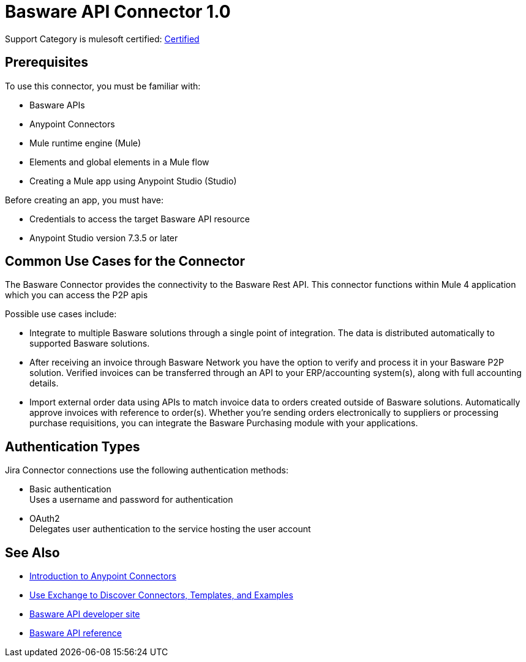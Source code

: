 = Basware API Connector 1.0 

Support Category is mulesoft certified: https://www.mulesoft.com/legal/versioning-back-support-policy#anypoint-connectors:~:text=to%20the%20connector.-,MuleSoft%20Certified,-MuleSoft%20Certified%20connectors[Certified]

== Prerequisites

To use this connector, you must be familiar with:

* Basware APIs
* Anypoint Connectors
* Mule runtime engine (Mule)
* Elements and global elements in a Mule flow
* Creating a Mule app using Anypoint Studio (Studio)

Before creating an app, you must have:

* Credentials to access the target Basware API resource
* Anypoint Studio version 7.3.5 or later

== Common Use Cases for the Connector

The Basware Connector provides the connectivity to the Basware Rest API. This connector functions within Mule 4 application which you can access the P2P apis

Possible use cases include:

* Integrate to multiple Basware solutions through a single point of integration. The data is distributed automatically to supported Basware solutions.
* After receiving an invoice through Basware Network you have the option to verify and process it in your Basware P2P solution. Verified invoices can be transferred through an API to your ERP/accounting system(s), along with full accounting details.
* Import external order data using APIs to match invoice data to orders created outside of Basware solutions. Automatically approve invoices with reference to order(s). Whether you're sending orders electronically to suppliers or processing purchase requisitions, you can integrate the Basware Purchasing module with your applications.


== Authentication Types

Jira Connector connections use the following authentication methods:

* Basic authentication +
Uses a username and password for authentication
* OAuth2 +
Delegates user authentication to the service hosting the user account


== See Also

* xref:connectors::introduction/introduction-to-anypoint-connectors.adoc[Introduction to Anypoint Connectors]
* xref:connectors::introduction/intro-use-exchange.adoc[Use Exchange to Discover Connectors, Templates, and Examples]
* https://developer.basware.com/api/p2p[Basware API developer site]
* https://developer.basware.com/api/p2p/api_reference[Basware API reference]
